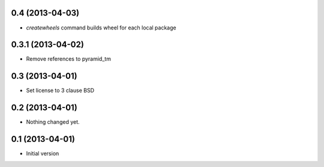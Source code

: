 0.4 (2013-04-03)
----------------

- `createwheels` command builds wheel for each local package


0.3.1 (2013-04-02)
----------------

- Remove references to pyramid_tm


0.3 (2013-04-01)
----------------

- Set license to 3 clause BSD


0.2 (2013-04-01)
----------------

- Nothing changed yet.


0.1 (2013-04-01)
----------------

- Initial version
